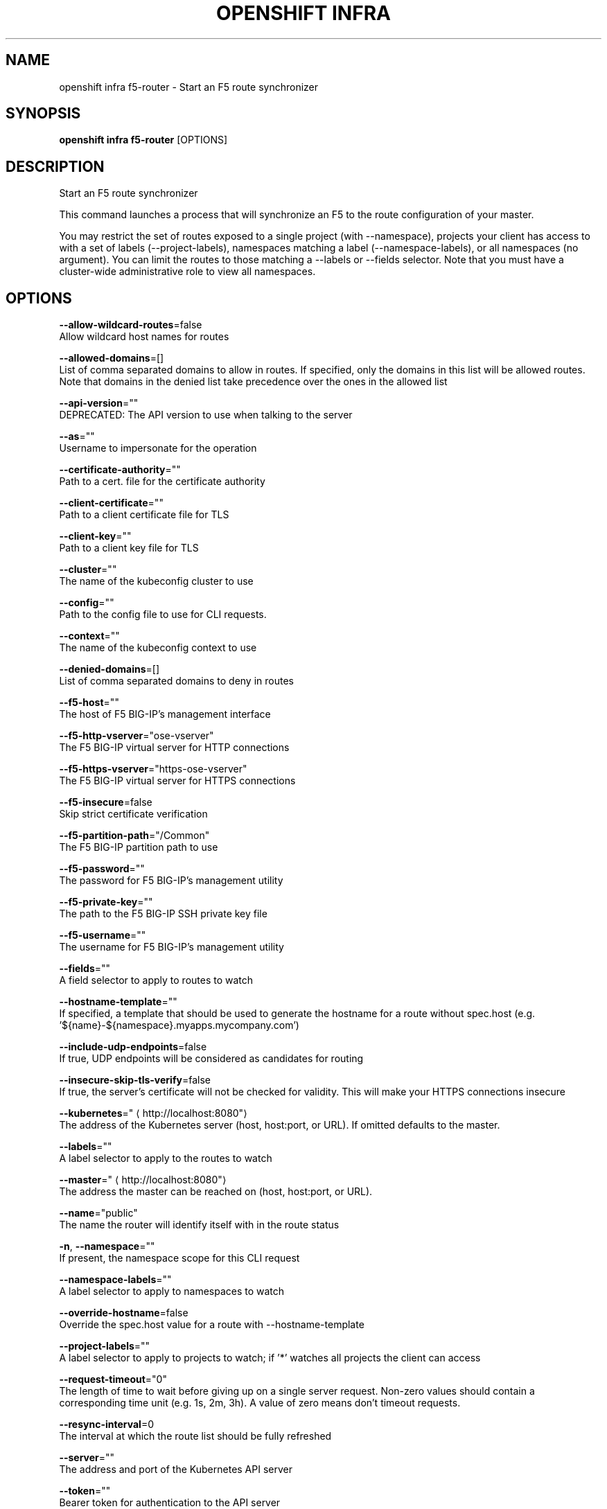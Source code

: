 .TH "OPENSHIFT INFRA" "1" " Openshift CLI User Manuals" "Openshift" "June 2016"  ""


.SH NAME
.PP
openshift infra f5\-router \- Start an F5 route synchronizer


.SH SYNOPSIS
.PP
\fBopenshift infra f5\-router\fP [OPTIONS]


.SH DESCRIPTION
.PP
Start an F5 route synchronizer

.PP
This command launches a process that will synchronize an F5 to the route configuration of your master.

.PP
You may restrict the set of routes exposed to a single project (with \-\-namespace), projects your client has access to with a set of labels (\-\-project\-labels), namespaces matching a label (\-\-namespace\-labels), or all namespaces (no argument). You can limit the routes to those matching a \-\-labels or \-\-fields selector. Note that you must have a cluster\-wide administrative role to view all namespaces.


.SH OPTIONS
.PP
\fB\-\-allow\-wildcard\-routes\fP=false
    Allow wildcard host names for routes

.PP
\fB\-\-allowed\-domains\fP=[]
    List of comma separated domains to allow in routes. If specified, only the domains in this list will be allowed routes. Note that domains in the denied list take precedence over the ones in the allowed list

.PP
\fB\-\-api\-version\fP=""
    DEPRECATED: The API version to use when talking to the server

.PP
\fB\-\-as\fP=""
    Username to impersonate for the operation

.PP
\fB\-\-certificate\-authority\fP=""
    Path to a cert. file for the certificate authority

.PP
\fB\-\-client\-certificate\fP=""
    Path to a client certificate file for TLS

.PP
\fB\-\-client\-key\fP=""
    Path to a client key file for TLS

.PP
\fB\-\-cluster\fP=""
    The name of the kubeconfig cluster to use

.PP
\fB\-\-config\fP=""
    Path to the config file to use for CLI requests.

.PP
\fB\-\-context\fP=""
    The name of the kubeconfig context to use

.PP
\fB\-\-denied\-domains\fP=[]
    List of comma separated domains to deny in routes

.PP
\fB\-\-f5\-host\fP=""
    The host of F5 BIG\-IP's management interface

.PP
\fB\-\-f5\-http\-vserver\fP="ose\-vserver"
    The F5 BIG\-IP virtual server for HTTP connections

.PP
\fB\-\-f5\-https\-vserver\fP="https\-ose\-vserver"
    The F5 BIG\-IP virtual server for HTTPS connections

.PP
\fB\-\-f5\-insecure\fP=false
    Skip strict certificate verification

.PP
\fB\-\-f5\-partition\-path\fP="/Common"
    The F5 BIG\-IP partition path to use

.PP
\fB\-\-f5\-password\fP=""
    The password for F5 BIG\-IP's management utility

.PP
\fB\-\-f5\-private\-key\fP=""
    The path to the F5 BIG\-IP SSH private key file

.PP
\fB\-\-f5\-username\fP=""
    The username for F5 BIG\-IP's management utility

.PP
\fB\-\-fields\fP=""
    A field selector to apply to routes to watch

.PP
\fB\-\-hostname\-template\fP=""
    If specified, a template that should be used to generate the hostname for a route without spec.host (e.g. '${name}\-${namespace}.myapps.mycompany.com')

.PP
\fB\-\-include\-udp\-endpoints\fP=false
    If true, UDP endpoints will be considered as candidates for routing

.PP
\fB\-\-insecure\-skip\-tls\-verify\fP=false
    If true, the server's certificate will not be checked for validity. This will make your HTTPS connections insecure

.PP
\fB\-\-kubernetes\fP="
\[la]http://localhost:8080"\[ra]
    The address of the Kubernetes server (host, host:port, or URL). If omitted defaults to the master.

.PP
\fB\-\-labels\fP=""
    A label selector to apply to the routes to watch

.PP
\fB\-\-master\fP="
\[la]http://localhost:8080"\[ra]
    The address the master can be reached on (host, host:port, or URL).

.PP
\fB\-\-name\fP="public"
    The name the router will identify itself with in the route status

.PP
\fB\-n\fP, \fB\-\-namespace\fP=""
    If present, the namespace scope for this CLI request

.PP
\fB\-\-namespace\-labels\fP=""
    A label selector to apply to namespaces to watch

.PP
\fB\-\-override\-hostname\fP=false
    Override the spec.host value for a route with \-\-hostname\-template

.PP
\fB\-\-project\-labels\fP=""
    A label selector to apply to projects to watch; if '*' watches all projects the client can access

.PP
\fB\-\-request\-timeout\fP="0"
    The length of time to wait before giving up on a single server request. Non\-zero values should contain a corresponding time unit (e.g. 1s, 2m, 3h). A value of zero means don't timeout requests.

.PP
\fB\-\-resync\-interval\fP=0
    The interval at which the route list should be fully refreshed

.PP
\fB\-\-server\fP=""
    The address and port of the Kubernetes API server

.PP
\fB\-\-token\fP=""
    Bearer token for authentication to the API server

.PP
\fB\-\-user\fP=""
    The name of the kubeconfig user to use


.SH OPTIONS INHERITED FROM PARENT COMMANDS
.PP
\fB\-\-google\-json\-key\fP=""
    The Google Cloud Platform Service Account JSON Key to use for authentication.

.PP
\fB\-\-log\-flush\-frequency\fP=0
    Maximum number of seconds between log flushes


.SH SEE ALSO
.PP
\fBopenshift\-infra(1)\fP, \fBopenshift\-infra\-f5\-router\-version(1)\fP,


.SH HISTORY
.PP
June 2016, Ported from the Kubernetes man\-doc generator
